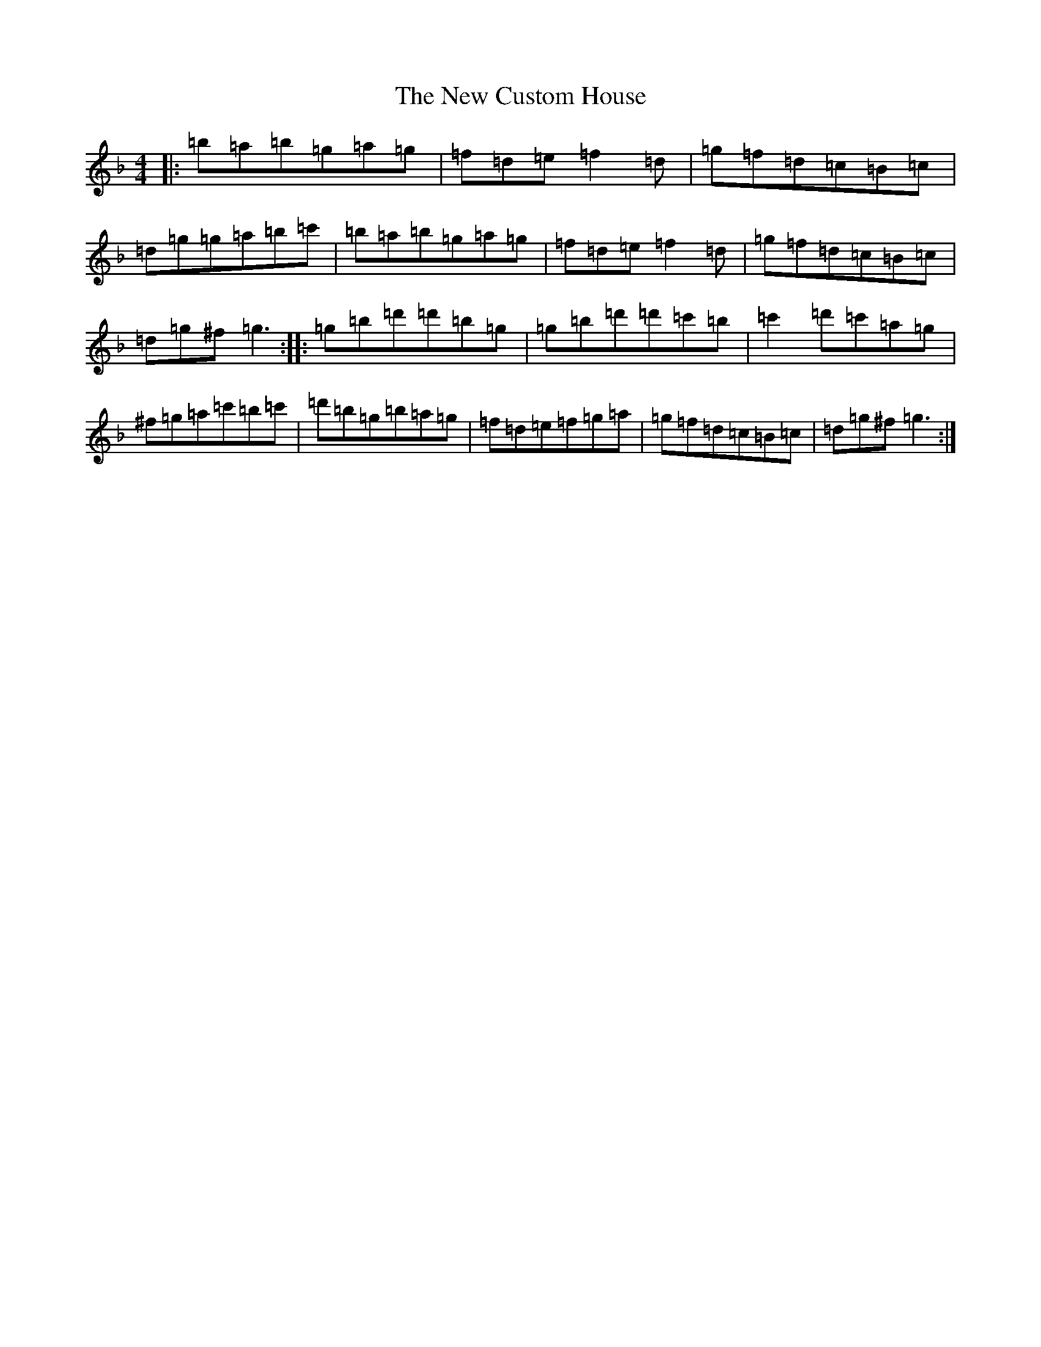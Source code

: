 X: 20748
T: New Custom House, The
S: https://thesession.org/tunes/175#setting23267
Z: D Mixolydian
R: reel
M: 4/4
L: 1/8
K: C Mixolydian
|:=b=a=b=g=a=g|=f=d=e=f2=d|=g=f=d=c=B=c|=d=g=g=a=b=c'|=b=a=b=g=a=g|=f=d=e=f2=d|=g=f=d=c=B=c|=d=g^f=g3:||:=g=b=d'=d'=b=g|=g=b=d'=d'=c'=b|=c'2=d'=c'=a=g|^f=g=a=c'=b=c'|=d'=b=g=b=a=g|=f=d=e=f=g=a|=g=f=d=c=B=c|=d=g^f=g3:|